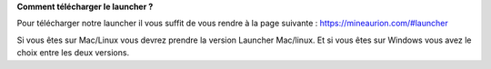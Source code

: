 **Comment télécharger le launcher ?**

Pour télécharger notre launcher il vous suffit de vous rendre à la page suivante : https://mineaurion.com/#launcher

Si vous êtes sur Mac/Linux vous devrez prendre la version Launcher Mac/linux.
Et si vous êtes sur Windows vous avez le choix entre les deux versions.
